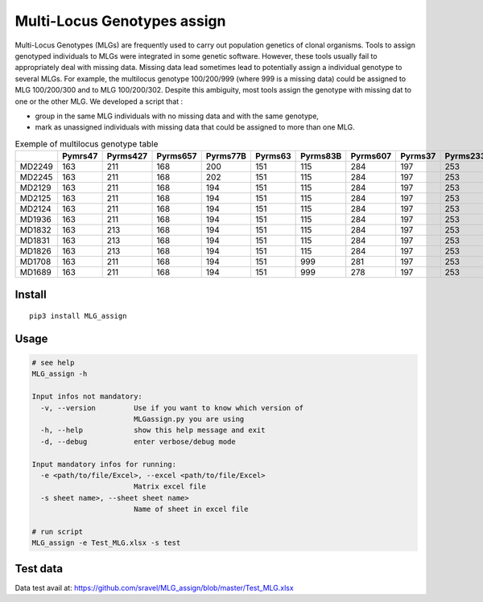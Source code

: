=============================
Multi-Locus Genotypes assign
=============================

|PythonVersions| |PypiPackage|

Multi-Locus Genotypes (MLGs) are frequently used to carry out population
genetics of clonal organisms. Tools to assign genotyped individuals to
MLGs were integrated in some genetic software. However, these tools
usually fail to appropriately deal with missing data. Missing data lead
sometimes lead to potentially assign a individual genotype to several
MLGs. For example, the multilocus genotype 100/200/999 (where 999 is a
missing data) could be assigned to MLG 100/200/300 and to MLG
100/200/302. Despite this ambiguity, most tools assign the genotype with
missing dat to one or the other MLG.
We developed a script that :

* group in the same MLG individuals with no missing data and with the same genotype,
* mark as unassigned individuals with missing data that could be assigned to more than one MLG.


.. csv-table:: Exemple of multilocus genotype table
   :widths: 10,10,10,10,10,10,10,10,10,10,10,10,10
   :header-rows: 1

    "","Pymrs47","Pyrms427","Pyrms657","Pyrms77B","Pyrms63","Pyrms83B","Pyrms607","Pyrms37","Pyrms233","Pyrms319","Pyrms99B","Pyrms43B"
    "MD2249","163","211","168","200","151","115","284","197","253","284","241","350"
    "MD2245","163","211","168","202","151","115","284","197","253","284","241","999"
    "MD2129","163","211","168","194","151","115","284","197","253","284","241","999"
    "MD2125","163","211","168","194","151","115","284","197","253","284","241","999"
    "MD2124","163","211","168","194","151","115","284","197","253","284","241","999"
    "MD1936","163","211","168","194","151","115","284","197","253","284","241","999"
    "MD1832","163","213","168","194","151","115","284","197","253","284","241","999"
    "MD1831","163","213","168","194","151","115","284","197","253","284","241","999"
    "MD1826","163","213","168","194","151","115","284","197","253","284","241","999"
    "MD1708","163","211","168","194","151","999","281","197","253","284","241","328"
    "MD1689","163","211","168","194","151","999","278","197","253","284","241","999"

Install
-------

::

    pip3 install MLG_assign


Usage
-----


.. code-block:: bash

    # see help
    MLG_assign -h

    Input infos not mandatory:
      -v, --version         Use if you want to know which version of
                            MLGassign.py you are using
      -h, --help            show this help message and exit
      -d, --debug           enter verbose/debug mode

    Input mandatory infos for running:
      -e <path/to/file/Excel>, --excel <path/to/file/Excel>
                            Matrix excel file
      -s sheet name>, --sheet sheet name>
                            Name of sheet in excel file

    # run script
    MLG_assign -e Test_MLG.xlsx -s test

Test data
---------

Data test avail at: https://github.com/sravel/MLG_assign/blob/master/Test_MLG.xlsx


.. |PythonVersions| image:: https://img.shields.io/badge/python-3.7+-blue.svg
   :target: https://www.python.org/downloads
   :alt: Python /3.7+

.. |PypiPackage| image:: https://badge.fury.io/py/MLG-assign.svg
   :target: https://badge.fury.io/py/MLG-assign
   :alt: PyPi MLG-assign
